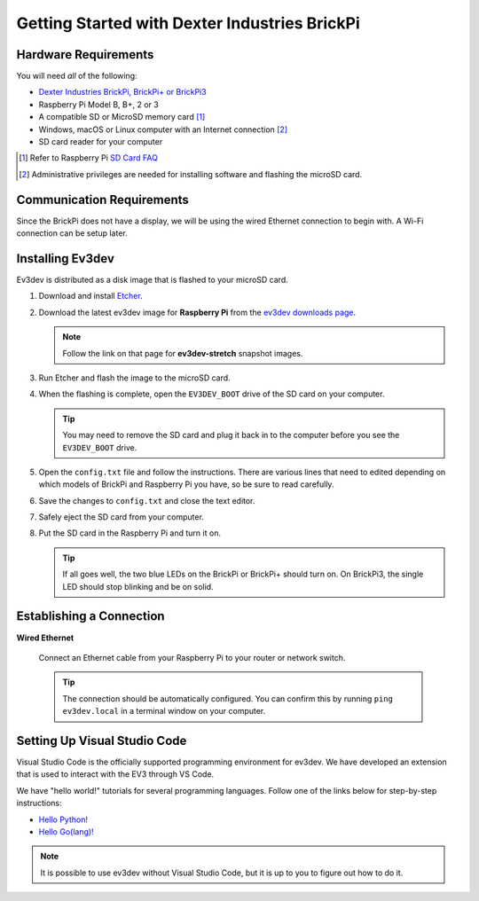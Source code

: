 ==============================================
Getting Started with Dexter Industries BrickPi
==============================================


Hardware Requirements
=====================

You will need *all* of the following:

* `Dexter Industries BrickPi, BrickPi+ or BrickPi3 <https://www.dexterindustries.com/brickpi/>`_
* Raspberry Pi Model B, B+, 2 or 3
* A compatible SD or MicroSD memory card [#]_
* Windows, macOS or Linux computer with an Internet connection [#]_
* SD card reader for your computer

.. [#] Refer to Raspberry Pi `SD Card FAQ <https://www.raspberrypi.org/help/faqs/#topSdCards>`_
.. [#] Administrative privileges are needed for installing software and
   flashing the microSD card.


Communication Requirements
==========================

Since the BrickPi does not have a display, we will be using the wired
Ethernet connection to begin with. A Wi-Fi connection can be setup later.


Installing Ev3dev
=================

Ev3dev is distributed as a disk image that is flashed to your microSD card.

1. Download and install `Etcher <https://etcher.io/>`_.
2. Download the latest ev3dev image for **Raspberry Pi** from the
   `ev3dev downloads page <http://www.ev3dev.org/downloads>`_.

   .. note:: Follow the link on that page for **ev3dev-stretch** snapshot images.

3. Run Etcher and flash the image to the microSD card.

   .. todo:: Link to Etcher instruction page here

4. When the flashing is complete, open the ``EV3DEV_BOOT`` drive of the SD card
   on your computer.

   .. tip:: You may need to remove the SD card and plug it back in to the computer
      before you see the ``EV3DEV_BOOT`` drive.

5. Open the ``config.txt`` file and follow the instructions. There are various
   lines that need to edited depending on which models of BrickPi and Raspberry
   Pi you have, so be sure to read carefully.

6. Save the changes to ``config.txt`` and close the text editor.

7. Safely eject the SD card from your computer.

8. Put the SD card in the Raspberry Pi and turn it on.

   .. tip:: If all goes well, the two blue LEDs on the BrickPi or BrickPi+ should turn on.
      On BrickPi3, the single LED should stop blinking and be on solid.


Establishing a Connection
=========================

**Wired Ethernet**

  Connect an Ethernet cable from your Raspberry Pi to your router or network
  switch.

  .. tip:: The connection should be automatically configured. You can confirm
     this by running ``ping ev3dev.local`` in a terminal window on your computer.


Setting Up Visual Studio Code
=============================

Visual Studio Code is the officially supported programming environment for ev3dev.
We have developed an extension that is used to interact with the EV3 through
VS Code.

.. todo:: May want a link to detailed instructions on installing VS Code and git.

We have "hello world!" tutorials for several programming languages. Follow one
of the links below for step-by-step instructions:

* `Hello Python! <https://github.com/ev3dev/vscode-hello-python#readme>`_
* `Hello Go(lang)! <https://github.com/ev3dev/vscode-hello-go#readme>`_

.. note:: It is possible to use ev3dev without Visual Studio Code, but it
   is up to you to figure out how to do it.
